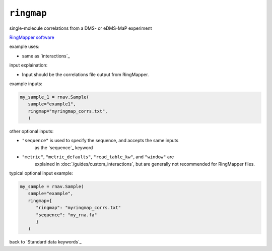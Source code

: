 ``ringmap``
~~~~~~~~~~~

single-molecule correlations from a DMS- or eDMS-MaP experiment

`RingMapper software`_

.. _RingMapper software: https://github.com/Weeks-UNC/RingMapper

example uses:

- same as `interactions`_

input explaination:

- Input should be the correlations file output from RingMapper.

example inputs:

.. code-block:: python

   my_sample_1 = rnav.Sample(
      sample="example1",
      ringmap="myringmap_corrs.txt",
      )

other optional inputs:

- ``"sequence"`` is used to specify the sequence, and accepts the same inputs
   as the `sequence`_ keyword
- ``"metric"``, ``"metric_defaults"``, ``"read_table_kw"``, and ``"window"`` are
   explained in :doc:`/guides/custom_interactions`, but are generally not recommended
   for RingMapper files.

typical optional input example:

.. code-block:: python

   my_sample = rnav.Sample(
      sample="example",
      ringmap={
         "ringmap": "myringmap_corrs.txt"
         "sequence": "my_rna.fa"
         }
      )

back to `Standard data keywords`_
